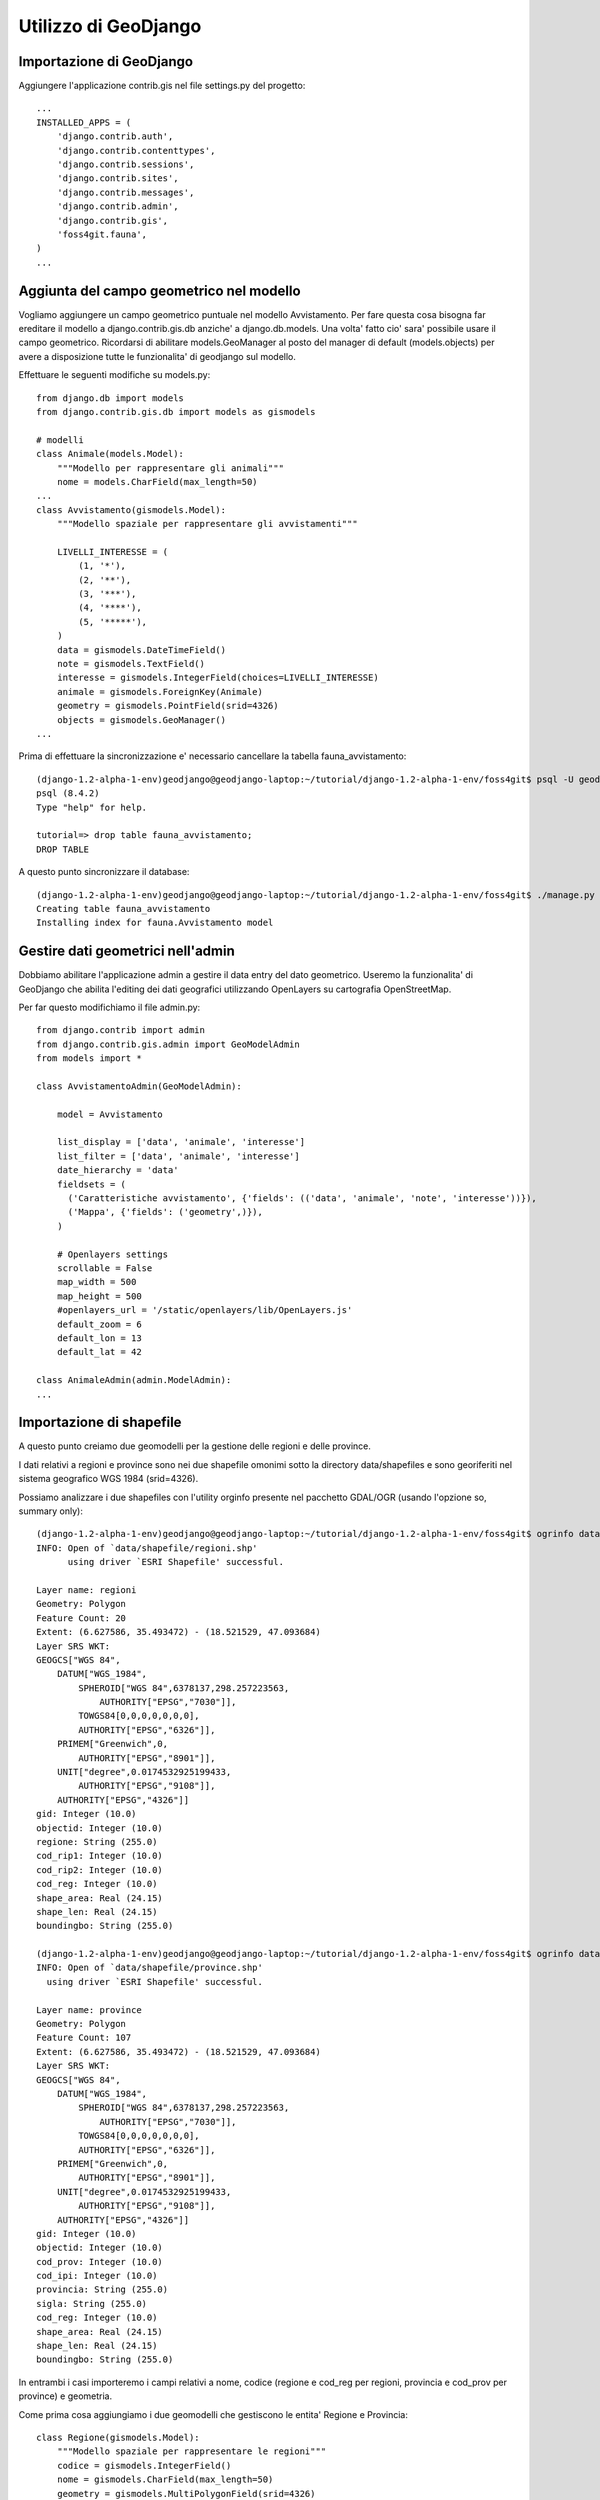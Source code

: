 =====================
Utilizzo di GeoDjango
=====================

Importazione di GeoDjango
-------------------------

Aggiungere l'applicazione contrib.gis nel file settings.py del progetto::

    ...
    INSTALLED_APPS = (
        'django.contrib.auth',
        'django.contrib.contenttypes',
        'django.contrib.sessions',
        'django.contrib.sites',
        'django.contrib.messages',
        'django.contrib.admin',
        'django.contrib.gis',
        'foss4git.fauna',
    )
    ...
    
Aggiunta del campo geometrico nel modello
-----------------------------------------

Vogliamo aggiungere un campo geometrico puntuale nel modello Avvistamento.
Per fare questa cosa bisogna far ereditare il modello a django.contrib.gis.db anziche' a django.db.models.
Una volta' fatto cio' sara' possibile usare il campo geometrico.
Ricordarsi di abilitare models.GeoManager al posto del manager di default (models.objects) per avere a disposizione tutte le funzionalita' di geodjango sul modello.

Effettuare le seguenti modifiche su models.py::

    from django.db import models
    from django.contrib.gis.db import models as gismodels

    # modelli
    class Animale(models.Model):
        """Modello per rappresentare gli animali"""
        nome = models.CharField(max_length=50)
    ...
    class Avvistamento(gismodels.Model):
        """Modello spaziale per rappresentare gli avvistamenti"""

        LIVELLI_INTERESSE = (
            (1, '*'),
            (2, '**'),
            (3, '***'),
            (4, '****'),
            (5, '*****'),
        )
        data = gismodels.DateTimeField()
        note = gismodels.TextField()
        interesse = gismodels.IntegerField(choices=LIVELLI_INTERESSE)
        animale = gismodels.ForeignKey(Animale)
        geometry = gismodels.PointField(srid=4326) 
        objects = gismodels.GeoManager()
    ...

Prima di effettuare la sincronizzazione e' necessario cancellare la tabella fauna_avvistamento::

    (django-1.2-alpha-1-env)geodjango@geodjango-laptop:~/tutorial/django-1.2-alpha-1-env/foss4git$ psql -U geodjango tutorial
    psql (8.4.2)
    Type "help" for help.

    tutorial=> drop table fauna_avvistamento;
    DROP TABLE
    
A questo punto sincronizzare il database::
    
    (django-1.2-alpha-1-env)geodjango@geodjango-laptop:~/tutorial/django-1.2-alpha-1-env/foss4git$ ./manage.py syncdb
    Creating table fauna_avvistamento
    Installing index for fauna.Avvistamento model
    
Gestire dati geometrici nell'admin
----------------------------------
    
Dobbiamo abilitare l'applicazione admin a gestire il data entry del dato geometrico. Useremo la funzionalita' di GeoDjango che abilita l'editing dei dati geografici utilizzando OpenLayers su cartografia OpenStreetMap.

Per far questo modifichiamo il file admin.py::

    from django.contrib import admin
    from django.contrib.gis.admin import GeoModelAdmin
    from models import *

    class AvvistamentoAdmin(GeoModelAdmin):

        model = Avvistamento

        list_display = ['data', 'animale', 'interesse']
        list_filter = ['data', 'animale', 'interesse']
        date_hierarchy = 'data'
        fieldsets = (
          ('Caratteristiche avvistamento', {'fields': (('data', 'animale', 'note', 'interesse'))}),
          ('Mappa', {'fields': ('geometry',)}),
        )

        # Openlayers settings
        scrollable = False
        map_width = 500
        map_height = 500
        #openlayers_url = '/static/openlayers/lib/OpenLayers.js'
        default_zoom = 6
        default_lon = 13
        default_lat = 42

    class AnimaleAdmin(admin.ModelAdmin):
    ...

Importazione di shapefile
-------------------------

A questo punto creiamo due geomodelli per la gestione delle regioni e delle province.

I dati relativi a regioni e province sono nei due shapefile omonimi sotto la directory data/shapefiles e sono georiferiti nel sistema geografico WGS 1984 (srid=4326).

Possiamo analizzare i due shapefiles con l'utility orginfo presente nel pacchetto GDAL/OGR (usando l'opzione so, summary only)::

    (django-1.2-alpha-1-env)geodjango@geodjango-laptop:~/tutorial/django-1.2-alpha-1-env/foss4git$ ogrinfo data/shapefile/regioni.shp regioni -so
    INFO: Open of `data/shapefile/regioni.shp'
          using driver `ESRI Shapefile' successful.

    Layer name: regioni
    Geometry: Polygon
    Feature Count: 20
    Extent: (6.627586, 35.493472) - (18.521529, 47.093684)
    Layer SRS WKT:
    GEOGCS["WGS 84",
        DATUM["WGS_1984",
            SPHEROID["WGS 84",6378137,298.257223563,
                AUTHORITY["EPSG","7030"]],
            TOWGS84[0,0,0,0,0,0,0],
            AUTHORITY["EPSG","6326"]],
        PRIMEM["Greenwich",0,
            AUTHORITY["EPSG","8901"]],
        UNIT["degree",0.0174532925199433,
            AUTHORITY["EPSG","9108"]],
        AUTHORITY["EPSG","4326"]]
    gid: Integer (10.0)
    objectid: Integer (10.0)
    regione: String (255.0)
    cod_rip1: Integer (10.0)
    cod_rip2: Integer (10.0)
    cod_reg: Integer (10.0)
    shape_area: Real (24.15)
    shape_len: Real (24.15)
    boundingbo: String (255.0)
    
    (django-1.2-alpha-1-env)geodjango@geodjango-laptop:~/tutorial/django-1.2-alpha-1-env/foss4git$ ogrinfo data/shapefile/province.shp province -so
    INFO: Open of `data/shapefile/province.shp'
      using driver `ESRI Shapefile' successful.

    Layer name: province
    Geometry: Polygon
    Feature Count: 107
    Extent: (6.627586, 35.493472) - (18.521529, 47.093684)
    Layer SRS WKT:
    GEOGCS["WGS 84",
        DATUM["WGS_1984",
            SPHEROID["WGS 84",6378137,298.257223563,
                AUTHORITY["EPSG","7030"]],
            TOWGS84[0,0,0,0,0,0,0],
            AUTHORITY["EPSG","6326"]],
        PRIMEM["Greenwich",0,
            AUTHORITY["EPSG","8901"]],
        UNIT["degree",0.0174532925199433,
            AUTHORITY["EPSG","9108"]],
        AUTHORITY["EPSG","4326"]]
    gid: Integer (10.0)
    objectid: Integer (10.0)
    cod_prov: Integer (10.0)
    cod_ipi: Integer (10.0)
    provincia: String (255.0)
    sigla: String (255.0)
    cod_reg: Integer (10.0)
    shape_area: Real (24.15)
    shape_len: Real (24.15)
    boundingbo: String (255.0)

In entrambi i casi importeremo i campi relativi a nome, codice (regione e cod_reg per regioni, provincia e cod_prov per province) e geometria.

Come prima cosa aggiungiamo i due geomodelli che gestiscono le entita' Regione e Provincia::

    class Regione(gismodels.Model):
        """Modello spaziale per rappresentare le regioni"""
        codice = gismodels.IntegerField()
        nome = gismodels.CharField(max_length=50)
        geometry = gismodels.MultiPolygonField(srid=4326) 
        objects = gismodels.GeoManager()

        def __unicode__(self):
            return '%s' % (self.nome)

    class Provincia(gismodels.Model):
        """Modello spaziale per rappresentare le regioni"""
        codice = gismodels.IntegerField()
        nome = gismodels.CharField(max_length=50)
        geometry = gismodels.MultiPolygonField(srid=4326) 
        objects = gismodels.GeoManager()

        def __unicode__(self):
            return '%s' % (self.nome)

Prima di effettuare la sincronizzazione del database, verifichiamo gli oggetti che verranno creati nel database::

    (django-1.2-alpha-1-env)geodjango@geodjango-laptop:~/tutorial/django-1.2-alpha-1-env/foss4git$ ./manage.py sql fauna
    BEGIN;
    CREATE TABLE "fauna_animale" (
        "id" serial NOT NULL PRIMARY KEY,
        "nome" varchar(50) NOT NULL,
        "foto" varchar(100) NOT NULL
    )
    ;
    CREATE TABLE "fauna_avvistamento" (
        "id" serial NOT NULL PRIMARY KEY,
        "data" timestamp with time zone NOT NULL,
        "note" text NOT NULL,
        "interesse" integer NOT NULL,
        "animale_id" integer NOT NULL REFERENCES "fauna_animale" ("id") DEFERRABLE INITIALLY DEFERRED
    )
    ;
    CREATE TABLE "fauna_regione" (
        "id" serial NOT NULL PRIMARY KEY,
        "codice" integer NOT NULL,
        "nome" varchar(50) NOT NULL
    )
    ;
    CREATE TABLE "fauna_provincia" (
        "id" serial NOT NULL PRIMARY KEY,
        "codice" integer NOT NULL,
        "nome" varchar(50) NOT NULL
    )
    ;
    COMMIT;

A questo punto sincronizziamo il database::

    (django-1.2-alpha-1-env)geodjango@geodjango-laptop:~/tutorial/django-1.2-alpha-1-env/foss4git$ ./manage.py syncdb
    Creating table fauna_regione
    Creating table fauna_provincia
    Installing index for fauna.Regione model
    Installing index for fauna.Provincia model
    
Creiamo uno script carica_dati.py per importare i due shapefile nel database spaziale usando l'utility di GeoDjango LayerMapping::

    """Utility per inserire regioni e province sul database dagli shapefile allegati"""

    import os
    os.environ['DJANGO_SETTINGS_MODULE'] = 'settings'

    from django.contrib.gis.utils import mapping, LayerMapping
    from fauna.models import Regione, Provincia

    print 'carico regioni...'

    regioni_mapping = {
        'codice' : 'cod_reg',
        'nome' : 'regione',
        'geometry' : 'MULTIPOLYGON',
    }

    regioni_shp = 'data/shapefile/regioni.shp'
    regioni =  LayerMapping(Regione, regioni_shp, regioni_mapping, transform=False, encoding='iso-8859-1')
    regioni.save(verbose=True, progress=True)

    print 'carico province...'

    province_mapping = {
        'codice' : 'cod_prov',
        'nome' : 'provincia',
        'geometry' : 'MULTIPOLYGON',
    }

    province_shp = 'data/shapefile/province.shp'
    province =  LayerMapping(Provincia, province_shp, province_mapping, transform=False, encoding='iso-8859-1')
    province.save(verbose=True, progress=True)

Lanciamo lo script per effettuare il caricamento::

    (django-1.2-alpha-1-env)geodjango@geodjango-laptop:~/tutorial/django-1.2-alpha-1-env/foss4git$ python carica_dati.py 
    carico regioni...
    Saved: PIEMONTE
    Saved: VALLE D'AOSTA
    ...
    Saved: LOMBARDIA
    Saved: LAZIO
    carico province...
    Saved: TORINO
    Saved: VERCELLI
    ...
    Saved: MEDIO CAMPIDANO
    Saved: CARBONIA-IGLESIAS

Creazione di template con OpenLayer e GeoDjango
-----------------------------------------------

Creeremo due template che mostrano l'utilizzo di OpenLayers e GeoDjango::

* un template denominato italia.html, generato dalla view italia che visualizza tutti i punti di avvistamento sul territorio nazionale
* un template denominato regione.html, generato dalla view regione che visualizza tutti i punti di avvistamento sul territorio regionale e ne fornisce l'elenco

Se avanza tempo provare a creare un template che visualizzi i punti per provincia ed una vista che visualizzi i punti per tipologia di animale avvistato.

Inoltre creeremo una view denominata all_kml che alimenta il template di geodjango gis/kml/placemarks.kml. Tale view fornisce un elenco completo in formato kml delle geometrie inserite nel sistema che servira' ad alimentare il layer vettoriale di OpenLayers per la visualizzazione degli avvistamenti sulla mappa.

Come prima cosa dichiariamo queste tre view sul file urls.py::

    (r'^admin/', include(admin.site.urls)),
    # indirizzi non soggetti ad autenticazione
    (r'^avvistamenti/', avvistamenti),
    (r'^kml/', all_kml),
    (r'^$', italia),
    (r'^regione/(?P<id>[0-9]*)/', regione),
    # TODO (esercizio aggiuntivo, zoom su provincia): (r'^provincia/(?P<id>[0-9]*)/', provincia),
    # TODO (esercizio aggiuntivo, filtrato su animale): (r'^animale/(?P<id>[0-9]*)/', animale),
    # static files
    (r'^static/(?P<path>.*)$', 'django.views.static.serve', {'document_root': STATIC_FILES, 'show_indexes': True}),
)

A questo punto creiamo le tre view necessarie sul file views.py::

    from django.shortcuts import render_to_response, get_object_or_404
    from django.contrib.gis.shortcuts import render_to_kml
    from fauna.models import *

    def avvistamenti(request):
        ...

    def all_kml(request):
        """vista per generare il kml di tutti i punti di avvistamento"""
        avvistamenti  = Avvistamento.objects.kml()
        return render_to_kml("gis/kml/placemarks.kml", {'places' : avvistamenti})

    def italia(request):
        """vista con zoom su italia e il numero dei punti di avvistamento inseriti nel sistema"""
        num_avvistamenti = Avvistamento.objects.all().count()
        return render_to_response('italia.html', {'num_avvistamenti' : num_avvistamenti})

    def regione(request, id):
        """vista con zoom su regione e l'elenco dei punti di avvistamento inseriti nel sistema per la regione in questione"""
        regione = get_object_or_404(Regione, codice=id)
        avvistamenti = Avvistamento.objects.filter(geometry__intersects=regione.geometry)
        return render_to_response("regione.html", { 'regione': regione, 'avvistamenti': avvistamenti })
        
Infine creiamo i due template necessari: italia.html e regione.html.

Notare che, nel caso non ci fosse una connessione internet, abbiamo creato un WMS con mapserver da utilizzare come base layer al posto del basic layer del WMS di Metacarta.

italia.html::

    <html>
      <head>
        <script src="/static/openlayers/lib/OpenLayers.js"></script>
        <style type="text/css"> #map { width:500px; height: 500px; } </style>
        <script type="text/javascript">
            var map, base_layer, kml;
            var ms_url = "http://localhost/cgi-bin/mapserv?map=/home/geodjango/tutorial/django-1.2-alpha-1-env/foss4git/mapserver/italia.map&"
            function init(){
                map = new OpenLayers.Map('map');
                base_layer = new OpenLayers.Layer.WMS( "OpenLayers WMS",
                   "http://labs.metacarta.com/wms/vmap0", {layers: 'basic'} );
                var regioni = new OpenLayers.Layer.WMS("Regioni",
                   ms_url, {layers : 'regioni'} );
                var province = new OpenLayers.Layer.WMS("Province",
                   ms_url, {layers : 'province'} );

                kml = new OpenLayers.Layer.GML("KML", "/kml", 
                   { format: OpenLayers.Format.KML });
                map.addLayers([base_layer, regioni, province, kml]);
                
                map.addControl(new OpenLayers.Control.LayerSwitcher());
                map.setCenter(new OpenLayers.LonLat(13,42),6); 
                }
        </script>
      </head>
      <body onload="init()">
        <h3>Avvistamenti in Italia</h3>
        <div id="map"></div>
        <p>Sono stati inseriti {{num_avvistamenti}} avvistamenti.</p>
      </body>
    </html>

regione.html::

    <html>
      <head>
        <script src="http://openlayers.org/api/OpenLayers.js"></script>
        <style type="text/css"> #map { width:400px; height: 400px; } </style>
        <script type="text/javascript">
            var map, base_layer, kml;
            var ms_url = "http://localhost/cgi-bin/mapserv?map=/home/geodjango/tutorial/django-1.2-alpha-1-env/foss4git/mapserver/italia.map&"
            function init(){
                map = new OpenLayers.Map('map');
                base_layer = new OpenLayers.Layer.WMS( "OpenLayers WMS",
                   "http://labs.metacarta.com/wms/vmap0", {layers: 'basic'} );
                var regioni = new OpenLayers.Layer.WMS("Regioni",
                   ms_url, {layers : 'regioni'} );
                var province = new OpenLayers.Layer.WMS("Province",
                   ms_url, {layers : 'province'} );

                var format = new OpenLayers.Format.GeoJSON()
                regione = format.read({{ regione.geometry.geojson|safe}})[0]; 
                // We mark it 'safe' so that Django doesn't escape the quotes.
                
                regione.attributes = { 'nome': "{{regione.nome}}", 'type': 'regione'}; 
                vectors = new OpenLayers.Layer.Vector("Data");
                vectors.addFeatures(regione); 
                for (var i = 0; i < points.length; i++) {
                    point = format.read(points[i])[0]; 
                    point.attributes = {'type':'point'}; 
                    vectors.addFeatures(point);
                }
                map.addLayers([base_layer, regioni, province, vectors]);
                
                map.addControl(new OpenLayers.Control.LayerSwitcher());
                map.zoomToExtent(regione.geometry.getBounds());
    }
        </script>
      </head>
      <body onload="init()">
        <h3>Avvistamenti nella regione: {{ regione.nome}}</h3>
        <div id="map"></div>
        In questa regione ci sono stati {{avvistamenti.count}} avvistamenti.<br>
        <script> var points = []; </script>
        <ul>
        {% for avvistamento in avvistamenti %}
            <li>{{ avvistamento.data }}, {{ avvistamento.animale.nome }}</li>
            <script>points.push({{avvistamento.geometry.geojson|safe}});</script>
        {% endfor %}
        </ul>
      </body>
    </html>

A questo punto eventualmente rilanciare il server di django e verificare che le viste in questione presentino i risultati previsti.

